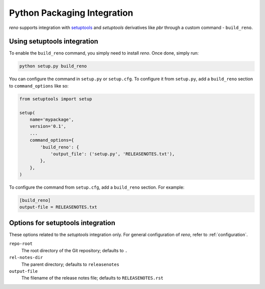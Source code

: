 ==============================
 Python Packaging Integration
==============================

*reno* supports integration with `setuptools`_ and *setuptools* derivatives
like *pbr* through a custom command - ``build_reno``.

.. _pbr: https://docs.openstack.org/pbr/latest/
.. _setuptools: https://setuptools.readthedocs.io/en/latest/

Using setuptools integration
----------------------------

To enable the ``build_reno`` command, you simply need to install *reno*. Once
done, simply run:

.. code-block:: shell

   python setup.py build_reno

You can configure the command in ``setup.py`` or ``setup.cfg``. To configure it
from ``setup.py``, add a ``build_reno`` section to ``command_options`` like so:

.. code-block:: python

   from setuptools import setup

   setup(
       name='mypackage',
       version='0.1',
       ...
       command_options={
           'build_reno': {
               'output_file': ('setup.py', 'RELEASENOTES.txt'),
           },
       },
   )

To configure the command from ``setup.cfg``, add a ``build_reno`` section. For
example:

.. code-block:: ini

   [build_reno]
   output-file = RELEASENOTES.txt

Options for setuptools integration
----------------------------------

These options related to the *setuptools* integration only. For general
configuration of *reno*, refer to :ref:`configuration`.

``repo-root``
  The root directory of the Git repository; defaults to ``.``

``rel-notes-dir``
  The parent directory; defaults to ``releasenotes``

``output-file``
  The filename of the release notes file; defaults to ``RELEASENOTES.rst``
